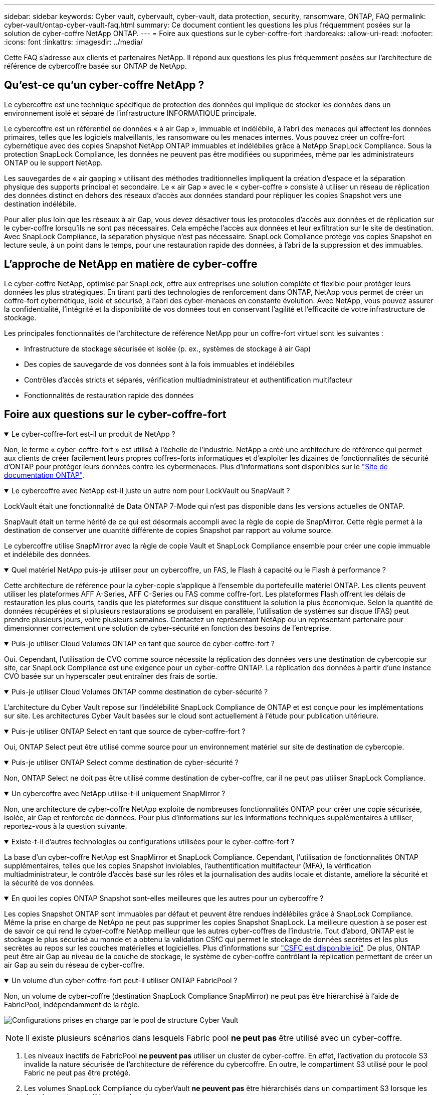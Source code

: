 ---
sidebar: sidebar 
keywords: Cyber vault, cybervault, cyber-vault, data protection, security, ransomware, ONTAP, FAQ 
permalink: cyber-vault/ontap-cyber-vault-faq.html 
summary: Ce document contient les questions les plus fréquemment posées sur la solution de cyber-coffre NetApp ONTAP. 
---
= Foire aux questions sur le cyber-coffre-fort
:hardbreaks:
:allow-uri-read: 
:nofooter: 
:icons: font
:linkattrs: 
:imagesdir: ../media/


[role="lead"]
Cette FAQ s'adresse aux clients et partenaires NetApp. Il répond aux questions les plus fréquemment posées sur l'architecture de référence de cybercoffre basée sur ONTAP de NetApp.



== Qu'est-ce qu'un cyber-coffre NetApp ?

Le cybercoffre est une technique spécifique de protection des données qui implique de stocker les données dans un environnement isolé et séparé de l'infrastructure INFORMATIQUE principale.

Le cybercoffre est un référentiel de données « à air Gap », immuable et indélébile, à l'abri des menaces qui affectent les données primaires, telles que les logiciels malveillants, les ransomware ou les menaces internes. Vous pouvez créer un coffre-fort cybernétique avec des copies Snapshot NetApp ONTAP immuables et indélébiles grâce à NetApp SnapLock Compliance. Sous la protection SnapLock Compliance, les données ne peuvent pas être modifiées ou supprimées, même par les administrateurs ONTAP ou le support NetApp.

Les sauvegardes de « air gapping » utilisant des méthodes traditionnelles impliquent la création d'espace et la séparation physique des supports principal et secondaire. Le « air Gap » avec le « cyber-coffre » consiste à utiliser un réseau de réplication des données distinct en dehors des réseaux d'accès aux données standard pour répliquer les copies Snapshot vers une destination indélébile.

Pour aller plus loin que les réseaux à air Gap, vous devez désactiver tous les protocoles d'accès aux données et de réplication sur le cyber-coffre lorsqu'ils ne sont pas nécessaires. Cela empêche l'accès aux données et leur exfiltration sur le site de destination. Avec SnapLock Compliance, la séparation physique n'est pas nécessaire. SnapLock Compliance protège vos copies Snapshot en lecture seule, à un point dans le temps, pour une restauration rapide des données, à l'abri de la suppression et des immuables.



== L'approche de NetApp en matière de cyber-coffre

Le cyber-coffre NetApp, optimisé par SnapLock, offre aux entreprises une solution complète et flexible pour protéger leurs données les plus stratégiques. En tirant parti des technologies de renforcement dans ONTAP, NetApp vous permet de créer un coffre-fort cybernétique, isolé et sécurisé, à l'abri des cyber-menaces en constante évolution. Avec NetApp, vous pouvez assurer la confidentialité, l'intégrité et la disponibilité de vos données tout en conservant l'agilité et l'efficacité de votre infrastructure de stockage.

Les principales fonctionnalités de l'architecture de référence NetApp pour un coffre-fort virtuel sont les suivantes :

* Infrastructure de stockage sécurisée et isolée (p. ex., systèmes de stockage à air Gap)
* Des copies de sauvegarde de vos données sont à la fois immuables et indélébiles
* Contrôles d'accès stricts et séparés, vérification multiadministrateur et authentification multifacteur
* Fonctionnalités de restauration rapide des données




== Foire aux questions sur le cyber-coffre-fort

.Le cyber-coffre-fort est-il un produit de NetApp ?
[%collapsible%open]
====
Non, le terme « cyber-coffre-fort » est utilisé à l'échelle de l'industrie. NetApp a créé une architecture de référence qui permet aux clients de créer facilement leurs propres coffres-forts informatiques et d'exploiter les dizaines de fonctionnalités de sécurité d'ONTAP pour protéger leurs données contre les cybermenaces. Plus d'informations sont disponibles sur le link:https://docs.netapp.com/us-en/netapp-solutions/cyber-vault/ontap-cyber-vault-overview.html["Site de documentation ONTAP"^].

====
.Le cybercoffre avec NetApp est-il juste un autre nom pour LockVault ou SnapVault ?
[%collapsible%open]
====
LockVault était une fonctionnalité de Data ONTAP 7-Mode qui n'est pas disponible dans les versions actuelles de ONTAP.

SnapVault était un terme hérité de ce qui est désormais accompli avec la règle de copie de SnapMirror. Cette règle permet à la destination de conserver une quantité différente de copies Snapshot par rapport au volume source.

Le cybercoffre utilise SnapMirror avec la règle de copie Vault et SnapLock Compliance ensemble pour créer une copie immuable et indélébile des données.

====
.Quel matériel NetApp puis-je utiliser pour un cybercoffre, un FAS, le Flash à capacité ou le Flash à performance ?
[%collapsible%open]
====
Cette architecture de référence pour la cyber-copie s'applique à l'ensemble du portefeuille matériel ONTAP. Les clients peuvent utiliser les plateformes AFF A-Series, AFF C-Series ou FAS comme coffre-fort. Les plateformes Flash offrent les délais de restauration les plus courts, tandis que les plateformes sur disque constituent la solution la plus économique. Selon la quantité de données récupérées et si plusieurs restaurations se produisent en parallèle, l'utilisation de systèmes sur disque (FAS) peut prendre plusieurs jours, voire plusieurs semaines. Contactez un représentant NetApp ou un représentant partenaire pour dimensionner correctement une solution de cyber-sécurité en fonction des besoins de l'entreprise.

====
.Puis-je utiliser Cloud Volumes ONTAP en tant que source de cyber-coffre-fort ?
[%collapsible%open]
====
Oui. Cependant, l'utilisation de CVO comme source nécessite la réplication des données vers une destination de cybercopie sur site, car SnapLock Compliance est une exigence pour un cyber-coffre ONTAP. La réplication des données à partir d'une instance CVO basée sur un hyperscaler peut entraîner des frais de sortie.

====
.Puis-je utiliser Cloud Volumes ONTAP comme destination de cyber-sécurité ?
[%collapsible%open]
====
L'architecture du Cyber Vault repose sur l'indélébilité SnapLock Compliance de ONTAP et est conçue pour les implémentations sur site. Les architectures Cyber Vault basées sur le cloud sont actuellement à l'étude pour publication ultérieure.

====
.Puis-je utiliser ONTAP Select en tant que source de cyber-coffre-fort ?
[%collapsible%open]
====
Oui, ONTAP Select peut être utilisé comme source pour un environnement matériel sur site de destination de cybercopie.

====
.Puis-je utiliser ONTAP Select comme destination de cyber-sécurité ?
[%collapsible%open]
====
Non, ONTAP Select ne doit pas être utilisé comme destination de cyber-coffre, car il ne peut pas utiliser SnapLock Compliance.

====
.Un cybercoffre avec NetApp utilise-t-il uniquement SnapMirror ?
[%collapsible%open]
====
Non, une architecture de cyber-coffre NetApp exploite de nombreuses fonctionnalités ONTAP pour créer une copie sécurisée, isolée, air Gap et renforcée de données. Pour plus d'informations sur les informations techniques supplémentaires à utiliser, reportez-vous à la question suivante.

====
.Existe-t-il d'autres technologies ou configurations utilisées pour le cyber-coffre-fort ?
[%collapsible%open]
====
La base d'un cyber-coffre NetApp est SnapMirror et SnapLock Compliance. Cependant, l'utilisation de fonctionnalités ONTAP supplémentaires, telles que les copies Snapshot inviolables, l'authentification multifacteur (MFA), la vérification multiadministrateur, le contrôle d'accès basé sur les rôles et la journalisation des audits locale et distante, améliore la sécurité et la sécurité de vos données.

====
.En quoi les copies ONTAP Snapshot sont-elles meilleures que les autres pour un cybercoffre ?
[%collapsible%open]
====
Les copies Snapshot ONTAP sont immuables par défaut et peuvent être rendues indélébiles grâce à SnapLock Compliance. Même la prise en charge de NetApp ne peut pas supprimer les copies Snapshot SnapLock. La meilleure question à se poser est de savoir ce qui rend le cyber-coffre NetApp meilleur que les autres cyber-coffres de l'industrie. Tout d'abord, ONTAP est le stockage le plus sécurisé au monde et a obtenu la validation CSfC qui permet le stockage de données secrètes et les plus secrètes au repos sur les couches matérielles et logicielles. Plus d'informations sur link:https://www.netapp.com/esg/trust-center/compliance/CSfC-Program/["CSFC est disponible ici"^]. De plus, ONTAP peut être air Gap au niveau de la couche de stockage, le système de cyber-coffre contrôlant la réplication permettant de créer un air Gap au sein du réseau de cyber-coffre.

====
.Un volume d'un cyber-coffre-fort peut-il utiliser ONTAP FabricPool ?
[%collapsible%open]
====
Non, un volume de cyber-coffre (destination SnapLock Compliance SnapMirror) ne peut pas être hiérarchisé à l'aide de FabricPool, indépendamment de la règle.

image:ontap-cyber-vault-fabric-pool-configurations.png["Configurations prises en charge par le pool de structure Cyber Vault"]


NOTE: Il existe plusieurs scénarios dans lesquels Fabric pool *ne peut pas* être utilisé avec un cyber-coffre.

. Les niveaux inactifs de FabricPool *ne peuvent pas* utiliser un cluster de cyber-coffre. En effet, l'activation du protocole S3 invalide la nature sécurisée de l'architecture de référence du cybercoffre. En outre, le compartiment S3 utilisé pour le pool Fabric ne peut pas être protégé.
. Les volumes SnapLock Compliance du cyberVault *ne peuvent pas* être hiérarchisés dans un compartiment S3 lorsque les données sont verrouillées dans le volume.


image:ontap-cyber-vault-fabric-pool-configurations-p-s-cv.png["Configurations prises en charge pour les relations en cascade par le pool de structure Cyber Vault"]

====
.L'application ONTAP S3 Worm est-elle disponible sur un cyber-coffre-fort ?
[%collapsible%open]
====
Non, S3 est un protocole d'accès aux données qui invalide la nature sécurisée de l'architecture de référence.

====
.Le cyber-coffre-fort NetApp fonctionne-t-il sur un profil ou une personnalité ONTAP différente ?
[%collapsible%open]
====
Non, il s'agit d'une architecture de référence. Les clients peuvent utiliser le link:ontap-create-cyber-vault-task.html["architecture de référence"] et créer un cyber-coffre-fort ou utiliser link:ontap-cyber-vault-powershell-overview.html["Scripts PowerShell pour créer, renforcer et valider"]un cyber-coffre-fort.

====
.Puis-je activer les protocoles de données tels que NFS, SMB et S3 dans un cybercoffre-fort ?
[%collapsible%open]
====
Par défaut, les protocoles de données doivent être désactivés sur le cyber-coffre-fort pour le sécuriser. Cependant, les protocoles de données peuvent être activés sur le cyber-coffre pour accéder aux données à des fins de restauration ou lorsque cela est nécessaire. Cette opération doit être effectuée de façon temporaire et désactivée une fois la récupération terminée.

====
.Pouvez-vous convertir un environnement SnapVault existant en cyber-coffre ou tout réamorcer ?
[%collapsible%open]
====
Oui. On peut prendre un système qui est une destination SnapMirror (avec la stratégie de coffre-fort), désactiver les protocoles de données, renforcer le système selon le link:https://docs.netapp.com/us-en/ontap/ontap-security-hardening/security-hardening-overview.html["Guide de renforcement ONTAP"^], l'isoler un emplacement sécurisé, et suivre les autres procédures de l'architecture de référence pour en faire un cyber-coffre sans avoir à réalimenter la destination.

====
*Vous avez des questions supplémentaires?* Veuillez envoyer un e-mail à mailto:ng-cyber-vault@NetApp.com[ng-cyber-vault@NetApp.com^,questions sur le cybercoffre,J'aimerais en savoir plus sur : ] avec vos questions! Nous répondrons et ajouterons vos questions à la FAQ.
